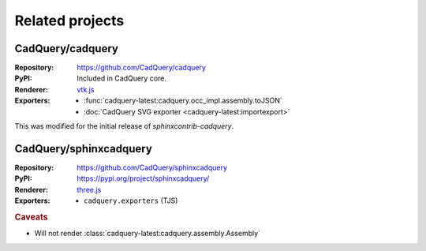 ================
Related projects
================

.. _cadquery-core:

CadQuery/cadquery
-----------------

:Repository: https://github.com/CadQuery/cadquery
:PyPI: Included in CadQuery core.
:Renderer: `vtk.js`_
:Exporters:
    * :func:`cadquery-latest:cadquery.occ_impl.assembly.toJSON`
    * :doc:`CadQuery SVG exporter <cadquery-latest:importexport>`

This was modified for the initial release of *sphinxcontrib-cadquery*.


CadQuery/sphinxcadquery
-----------------------

:Repository: https://github.com/CadQuery/sphinxcadquery
:PyPI: https://pypi.org/project/sphinxcadquery/
:Renderer: `three.js`_
:Exporters:
    * ``cadquery.exporters`` (TJS)


.. rubric:: Caveats

* Will not render :class:`cadquery-latest:cadquery.assembly.Assembly`


.. _`vtk.js`: https://kitware.github.io/vtk-js/
.. _`three.js`: https://threejs.org/
